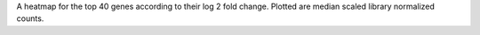 A heatmap for the top 40 genes according to their log 2 fold change. Plotted are median scaled library normalized counts.
